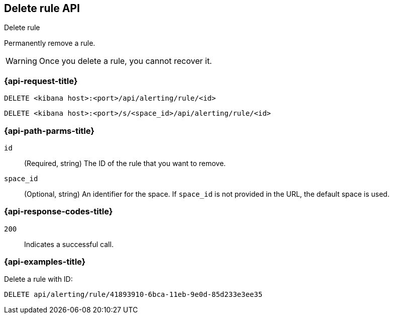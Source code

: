 [[delete-rule-api]]
== Delete rule API
++++
<titleabbrev>Delete rule</titleabbrev>
++++

Permanently remove a rule.

WARNING: Once you delete a rule, you cannot recover it.

[[delete-rule-api-request]]
=== {api-request-title}

`DELETE <kibana host>:<port>/api/alerting/rule/<id>`

`DELETE <kibana host>:<port>/s/<space_id>/api/alerting/rule/<id>`

////
=== {api-prereq-title}

You must have `all` privileges for the *Management* > *Stack Rules* feature or
for the *{ml-app}*, *{observability}*, or *Security* features, depending on the
`consumer` and `rule_type_id` of the rule you're creating. If the rule has
`actions`, you must also have `read` privileges for the *Management* >
*Actions and Connectors* feature. For more details, refer to
<<kibana-feature-privileges>>.
////

[[delete-rule-api-path-params]]
=== {api-path-parms-title}

`id`::
  (Required, string) The ID of the rule that you want to remove.

`space_id`::
  (Optional, string) An identifier for the space. If `space_id` is not provided in the URL, the default space is used.

[[delete-rule-api-response-codes]]
=== {api-response-codes-title}

`200`::
  Indicates a successful call.

=== {api-examples-title}

Delete a rule with ID:

[source,sh]
--------------------------------------------------
DELETE api/alerting/rule/41893910-6bca-11eb-9e0d-85d233e3ee35
--------------------------------------------------
// KIBANA
